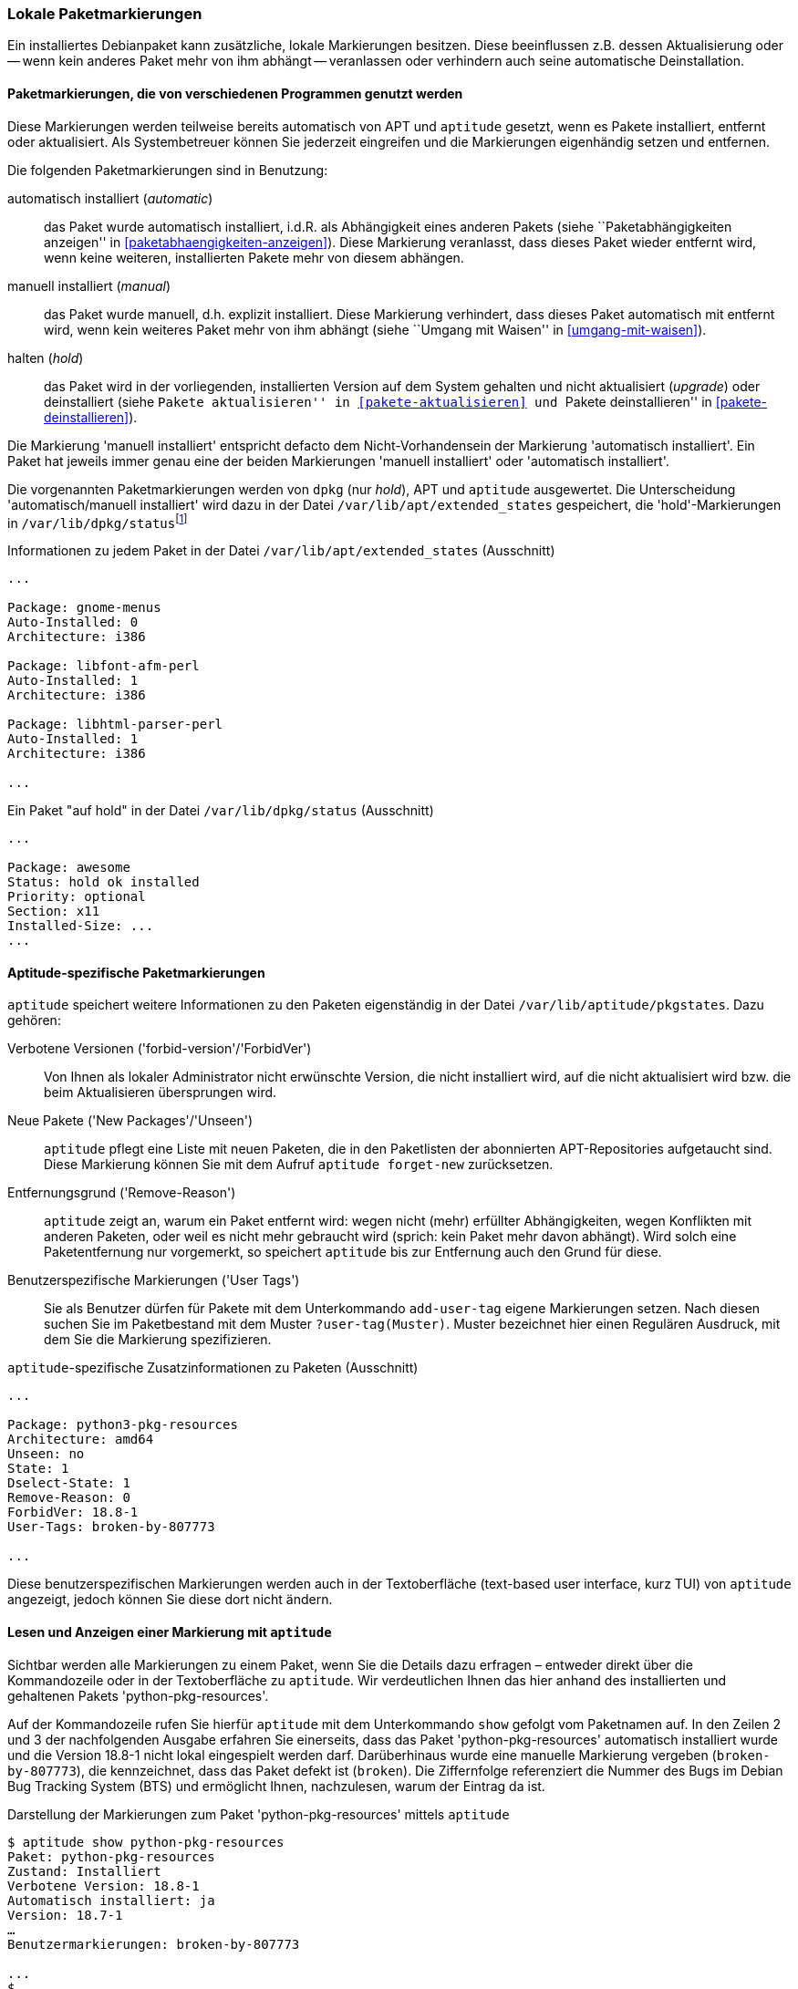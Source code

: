 // Datei: ./konzepte/software-in-paketen-organisieren/lokale-paketmarkierungen.adoc

// Baustelle: Fertig

[[lokale-paketmarkierungen]]
=== Lokale Paketmarkierungen ===

// Stichworte für den Index
(((Paketmarkierungen, Auswirkungen)))
(((Paketmarkierungen, Begriff)))
Ein installiertes Debianpaket kann zusätzliche, lokale Markierungen
besitzen. Diese beeinflussen z.B. dessen Aktualisierung oder -- wenn
kein anderes Paket mehr von ihm abhängt -- veranlassen oder verhindern
auch seine automatische Deinstallation.

==== Paketmarkierungen, die von verschiedenen Programmen genutzt werden ====

Diese Markierungen werden teilweise bereits automatisch von APT und
`aptitude` gesetzt, wenn es Pakete installiert, entfernt oder
aktualisiert. Als Systembetreuer können Sie jederzeit eingreifen und die
Markierungen eigenhändig setzen und entfernen.

// Stichworte für den Index
(((Paketmarkierungen, Annahmen)))
(((Paketmarkierungen, automatic)))
(((Paketmarkierungen, manual)))
(((Paketmarkierungen, hold)))
Die folgenden Paketmarkierungen sind in Benutzung:

automatisch installiert (_automatic_)::
das Paket wurde automatisch installiert, i.d.R. als Abhängigkeit
eines anderen Pakets (siehe ``Paketabhängigkeiten anzeigen'' in
<<paketabhaengigkeiten-anzeigen>>). Diese Markierung veranlasst, dass
dieses Paket wieder entfernt wird, wenn keine weiteren, installierten
Pakete mehr von diesem abhängen.

manuell installiert (_manual_)::
das Paket wurde manuell, d.h. explizit installiert. Diese Markierung
verhindert, dass dieses Paket automatisch mit entfernt wird, wenn kein
weiteres Paket mehr von ihm abhängt (siehe ``Umgang mit Waisen'' in
<<umgang-mit-waisen>>).

halten (_hold_)::
das Paket wird in der vorliegenden, installierten Version auf dem System
gehalten und nicht aktualisiert (_upgrade_) oder deinstalliert
(siehe ``Pakete aktualisieren'' in <<pakete-aktualisieren>> und ``Pakete
deinstallieren'' in <<pakete-deinstallieren>>).

Die Markierung 'manuell installiert' entspricht defacto dem
Nicht-Vorhandensein der Markierung 'automatisch installiert'. Ein Paket
hat jeweils immer genau eine der beiden Markierungen 'manuell
installiert' oder 'automatisch installiert'.

// Stichworte für den Index
(((Paketmarkierungen, Auswertung)))
(((Paketmarkierungen, /var/lib/apt/extended_states)))
(((Paketmarkierungen, /var/lib/aptitude/pkgstates)))
(((Paketmarkierungen, /var/lib/dpkg/status)))
Die vorgenannten Paketmarkierungen werden von `dpkg` (nur _hold_), APT und
`aptitude` ausgewertet. Die Unterscheidung 'automatisch/manuell
installiert' wird dazu in der Datei `/var/lib/apt/extended_states`
gespeichert, die 'hold'-Markierungen in
`/var/lib/dpkg/status`{empty}footnote:[In früheren
Debian-Veröffentlichungen wurden die 'hold'-Markierungen von
`aptitude` und `dpkg` getrennt gespeichert und `apt-get` wusste nichts
von der 'hold'-Markierung. Auch wurde die 'automatisch
installiert'-Markierung zuerst von `aptitude` eingeführt und
dementsprechend anfangs nur in `/var/lib/aptitude/pkgstates`
gespeichert.]

.Informationen zu jedem Paket in der Datei `/var/lib/apt/extended_states` (Ausschnitt)
----
...

Package: gnome-menus
Auto-Installed: 0
Architecture: i386

Package: libfont-afm-perl
Auto-Installed: 1
Architecture: i386

Package: libhtml-parser-perl
Auto-Installed: 1
Architecture: i386

...
----

.Ein Paket "auf hold" in der Datei `/var/lib/dpkg/status` (Ausschnitt)
----
...

Package: awesome
Status: hold ok installed
Priority: optional
Section: x11
Installed-Size: ...
...
----

==== Aptitude-spezifische Paketmarkierungen ====

// Stichworte für den Index
(((aptitude, add-user-tag)))
(((aptitude, forget-new)))
(((aptitude, search ?user-tag)))
(((Paketmarkierungen, /var/lib/aptitude/pkgstates)))
`aptitude` speichert weitere Informationen zu den Paketen eigenständig
in der Datei `/var/lib/aptitude/pkgstates`. Dazu gehören:

Verbotene Versionen ('forbid-version'/'ForbidVer')::
Von Ihnen als lokaler Administrator nicht erwünschte Version, die nicht
installiert wird, auf die nicht aktualisiert wird bzw. die beim
Aktualisieren übersprungen wird.

Neue Pakete ('New Packages'/'Unseen')::
`aptitude` pflegt eine Liste mit neuen Paketen, die in den Paketlisten
der abonnierten APT-Repositories aufgetaucht sind. Diese Markierung
können Sie mit dem Aufruf `aptitude forget-new` zurücksetzen.

Entfernungsgrund ('Remove-Reason')::
`aptitude` zeigt an, warum ein Paket entfernt wird: wegen nicht (mehr)
erfüllter Abhängigkeiten, wegen Konflikten mit anderen Paketen, oder
weil es nicht mehr gebraucht wird (sprich: kein Paket mehr davon
abhängt). Wird solch eine Paketentfernung nur vorgemerkt, so speichert
`aptitude` bis zur Entfernung auch den Grund für diese.

Benutzerspezifische Markierungen ('User Tags')::
Sie als Benutzer dürfen für Pakete mit dem Unterkommando `add-user-tag`
eigene Markierungen setzen. Nach diesen suchen Sie im Paketbestand mit
dem Muster `?user-tag(Muster)`. Muster bezeichnet hier einen Regulären
Ausdruck, mit dem Sie die Markierung spezifizieren.

.`aptitude`-spezifische Zusatzinformationen zu Paketen (Ausschnitt)
----
...

Package: python3-pkg-resources
Architecture: amd64
Unseen: no
State: 1
Dselect-State: 1
Remove-Reason: 0
ForbidVer: 18.8-1
User-Tags: broken-by-807773

...
----

Diese benutzerspezifischen Markierungen werden auch in der Textoberfläche
(text-based user interface, kurz TUI) von `aptitude` angezeigt, jedoch
können Sie diese dort nicht ändern.

==== Lesen und Anzeigen einer Markierung mit `aptitude` ====

// Stichworte für den Index
(((aptitude, show)))
(((Debian BTS)))
(((Debian Bug Tracking System)))
(((Debianpaket, python-pkg-resources)))
(((Paketmarkierungen, Darstellung im Terminal)))
Sichtbar werden alle Markierungen zu einem Paket, wenn Sie die Details
dazu erfragen – entweder direkt über die Kommandozeile oder in der
Textoberfläche zu `aptitude`. Wir verdeutlichen Ihnen das hier anhand
des installierten und gehaltenen Pakets 'python-pkg-resources'.

Auf der Kommandozeile rufen Sie hierfür `aptitude` mit dem Unterkommando
`show` gefolgt vom Paketnamen auf. In den Zeilen 2 und 3 der
nachfolgenden Ausgabe erfahren Sie einerseits, dass das Paket
'python-pkg-resources' automatisch installiert wurde und die Version 18.8-1
nicht lokal eingespielt werden darf. Darüberhinaus wurde eine manuelle
Markierung vergeben (`broken-by-807773`), die kennzeichnet, dass das
Paket defekt ist (`broken`). Die Ziffernfolge referenziert die Nummer
des Bugs im Debian Bug Tracking System (BTS) und ermöglicht Ihnen,
nachzulesen, warum der Eintrag da ist.

.Darstellung der Markierungen zum Paket 'python-pkg-resources' mittels `aptitude`
----
$ aptitude show python-pkg-resources
Paket: python-pkg-resources
Zustand: Installiert
Verbotene Version: 18.8-1
Automatisch installiert: ja
Version: 18.7-1
…
Benutzermarkierungen: broken-by-807773

...
$
----

// Stichworte für den Index
(((Paketmarkierungen, automatic)))
(((Paketmarkierungen, Darstellung in aptitude)))
(((Paketmarkierungen, hold)))
In der Textoberfläche von `aptitude` bekommt jeder Eintrag in der
Paketliste zusätzliche Buchstaben. Dabei stehen die Buchstaben `h` für
_hold_ und `A` für _automatic_ (siehe <<fig.aptitude-hold>>).

.Ausgabe der Paketmarkierungen in der Textoberfläche von `aptitude`
image::konzepte/software-in-paketen-organisieren/aptitude-hold.png[id="fig.aptitude-hold", width="50%"]

// Stichworte für den Index
(((aptitude, search ?automatic)))
(((aptitude, search ~M)))
(((Paketmarkierungen, automatic)))
`aptitude` kann ebenfalls nach allen Paketen fahnden, die automatisch
installiert wurden und somit das Flag _automatic_ tragen. Es kennt dazu
das spezielle Muster `?automatic` (Kurzform `~M`) zum Unterkommando
`search`. Ausführlicher besprechen wir das in ``Automatisch installierte
Pakete mit `aptitude` anzeigen'' in
<<automatisch-installierte-pakete-mit-aptitude>>.

==== Lesen und Anzeigen einer Markierung mit `apt-mark` ====

// Stichworte für den Index
(((apt-mark, showauto)))
(((apt-mark, showhold)))
(((apt-mark, showinstall)))
(((apt-mark, showmanual)))
(((apt-mark, showpurge)))
(((apt-mark, showremove)))
(((Paketmarkierungen, anzeigen)))
(((Paketmarkierungen, automatic)))
(((Paketmarkierungen, hold)))
(((Paketmarkierungen, manual)))
(((Paketmarkierungen, install)))
(((Paketmarkierungen, remove)))
(((Paketmarkierungen, purge)))
Das Werkzeug `apt-mark` ist spezialisiert auf die Paketmarkierungen und
kann Ihnen die Pakete ausgeben, bei denen nur ein bestimmtes Paketflag
gesetzt ist. Es kennt dazu die folgenden sechs Unterkommandos 

`showauto`:: alle automatisch installierten Pakete

`showmanual`:: alle manuell installierten Pakete

`showinstall`:: alle Pakete, die installiert werden

`showhold`:: alle Pakete, deren Zustand beibehalten wird

`showremove`:: alle Pakete, die entfernt werden

`showpurge`:: alle Pakete, die inklusive der Konfiguration entfernt werden

Nachfolgend sehen Sie beispielhaft nur das Ergebnis des Aufrufs für die 
manuell installierten Pakete. Auf automatisch installierte Pakete gehen wir 
genauer in <<automatisch-installierte-pakete-anzeigen>> ein. Dem Umgang mit 
dem _hold_-Flag in der Praxis ist der Abschnitt ``Ausgewählte Pakete nicht 
aktualisieren'' in <<ausgewaehlte-pakete-nicht-aktualisieren>> gewidmet.

.Auflistung aller manuell installierten Pakete mittels `apt-mark`
----
# apt-mark showmanual
abiword
acpi
acpi-support
acpi-support-base
...
#
----

`apt-mark` erlaubt keine Eingrenzung, welche Pakete überprüft werden. Es
validiert stets den gesamten Paketbestand.

[[setzen-und-entfernen-einer-markierung-mit-apt-mark]]
==== Setzen und Entfernen einer Markierung mit `apt-mark` ====

// Stichworte für den Index
(((apt-mark, automatic)))
(((apt-mark, hold)))
(((apt-mark, manual)))
(((apt-mark, unhold)))
(((apt-mark, install)))
(((apt-mark, purge)))
(((apt-mark, remove)))
(((Paketmarkierungen, automatic)))
(((Paketmarkierungen, auto)))
(((Paketmarkierungen, hold)))
(((Paketmarkierungen, install)))
(((Paketmarkierungen, manual)))
(((Paketmarkierungen, purge)))
(((Paketmarkierungen, remove)))
(((Paketmarkierungen, setzen)))
Die Markierungen _automatic_ und _manual_ werden von den Programmen zur
Paketverwaltung eigenständig gesetzt, wenn Sie Pakete installieren.
Grundlage sind die ausgewerteten Paketabhängigkeiten. Trotzdem können
Sie stets eigenhändig eingreifen, sofern dazu Ihrerseits Bedarf besteht.
`apt-mark` kennt dafür diese sechs Schalter:

`auto`:: automatisch installiert

`install`:: Paket wird installiert

`manual`:: Paket wird manuell installiert

`hold`:: Paket wird beibehalten

`purge`:: Paket inklusive Konfiguration löschen

`remove`:: Paket löschen

Damit setzen Sie die entsprechende Markierung für ein angegebenes Paket
explizit. Dazu erwartet `apt-mark` als Parameter ein einzelnes Paket oder
eine Paketliste. Die nachfolgende Ausgabe zeigt das Setzen der
Markierung _manual_ für das Paket 'wireshark'.

.Setzen der Paketmarkierungen 'manual' für das Paket 'wireshark'
----
# apt-mark manual wireshark
wireshark wurde als manuell installiert festgelegt.
#
----

// Stichworte für den Index
(((apt-mark, hold)))
(((apt-mark, unhold)))
(((Paketmarkierungen, hold)))
(((Paketmarkierungen, unhold)))
Für das Halten eines Pakets existieren die Unterkommandos `hold` und
`unhold`. Welchen konkreten Nutzen das haben kann, erfahren Sie unter 
``Ausgewählte Pakete nicht aktualisieren'' in
<<ausgewaehlte-pakete-nicht-aktualisieren>>.

[TIP]
.Liste der Pakete eingrenzen, deren Markierung geändert wird
====
Um nur eine Auswahl an Paketen zu markieren, erlaubt `apt-mark` eine
Paketliste in Form einer Datei, die Sie beim Aufruf mit übergeben:

----
apt-mark -f=paketliste manual
----

Die Datei ist eine Textdatei, in der pro Zeile ein Paketname steht. Mit
obigem Aufruf werden alle Pakete auf ``manuell installiert'' gesetzt,
die in der übermittelten Paketliste angegeben sind.
====

==== Was passiert, wenn Paketmarkierungen geändert werden? ====

// Stichworte für den Index
(((Paketmarkierungen, ändern)))
(((Paketmarkierungen, Änderungen in der Paketauswahl)))
(((Paketmarkierungen, Seiteneffekte)))
Durch das Setzen von Paketmarkierungen verändert sich die Art und Weise,
wie die Paketabhängigkeiten bewertet werden. `dpkg`, `apt`, `apt-get`
und `aptitude` respektieren die von Ihnen gesetzten Markierungen. `apt`,
`apt-get` und `aptitude` empfehlen Ihnen bei einer Änderung des
Paketbestands beispielsweise andere Pakete als sonst, um die
Paketabhängigkeiten nicht zu verletzen. Oder sie schlagen vor, bestimmte
Pakete zu entfernen, da sie neu als nicht mehr gebraucht angesehen
werden.

// Stichworte für den Index
(((Paketmarkierungen, explizit setzen)))
(((Paketmarkierungen, explizit entfernen)))
(((Paketmarkierungen, hold)))
(((Paketmarkierungen, unhold)))
Setzen oder Entfernen Sie bewusst das _hold_-Flag und legen somit eine
Version explizit fest, nehmen Sie Einfluss auf den Zustand Ihres Systems.
Wobei Ihnen das von Nutzen sein kann, erklären wir unter ``Ausgewählte
Pakete nicht aktualisieren'' (<<ausgewaehlte-pakete-nicht-aktualisieren>>)
ausführlicher.

==== Setzen und Entfernen einer Markierung mit `aptitude` ====

// Stichworte für den Index
(((aptitude, markauto)))
(((aptitude, unmarkauto)))
(((Debianpaket, zshdb)))
(((Debianpaket, wireshark)))
(((Paketmarkierungen, aufheben)))
(((Paketmarkierungen, mit aptitude entfernen)))
(((Paketmarkierungen, mit aptitude setzen)))
Alternativ zu `apt-mark` bietet sich auch `aptitude` an. Dort heissen
die Unterkommandos etwas anders, ebenso agiert `aptitude` vielleicht
ungewohnt. In der Standardeinstellung will es Pakete entfernen, die
mangels geänderter Abhängigkeiten nicht mehr benötigt werden. Im u.g.
Beispiel gibt es z.B. Pakete, die eine Abhängigkeit auf das Paket
'wireshark' haben, aber keine, die eine Abhängigkeit auf 'zshdb' haben.
Entsprechend will `aptitude` es auch direkt entfernen.

.Setzen von Paketmarkierungen mit `aptitude`
----
# aptitude markauto wireshark zshdb
Die folgenden Pakete werden ENTFERNT:
  zshdb{u}
0 Pakete aktualisiert, 0 zusätzlich installiert, 1 werden entfernt und 26 nicht aktualisiert.
0 B an Archiven müssen heruntergeladen werden. Nach dem Entpacken werden 451 kB frei werden.
Möchten Sie fortsetzen? [Y/n/?] n
Abbruch.
#
----

Möchten Sie eine Markierung wieder aufheben, kennt `aptitude` den
Schalter `unmarkauto`. Das nachfolgende Beispiel demonstriert das
Vorgehen.

.Aufheben von Paketmarkierungen mit `aptitude`
----
# aptitude unmarkauto wireshark zshdb
Es werden keine Pakete installiert, aktualisiert oder entfernt.
0 Pakete aktualisiert, 0 zusätzlich installiert, 0 werden entfernt und 26 nicht aktualisiert.
0 B an Archiven müssen heruntergeladen werden. Nach dem Entpacken werden 0 B zusätzlich belegt sein.
#
----

// Stichworte für den Index
(((aptitude, hold)))
(((aptitude, search ~U)))
(((aptitude, search ?upgradable)))
(((aptitude, unhold)))
Dabei fällt auf, das `aptitude` im Gegensatz zu `apt-mark` nicht angibt,
dass sich eine Markierung geändert oder nicht geändert hat. Stattdessen
informiert es Sie darüber, dass es keine Pakete entfernt oder
aktualisiert. Kurioserweise aktualisiert es (in der Standardeinstellung)
nicht automatisch die Pakete, bei denen die 'hold'-Markierung entfernt
wurde:

.Setzen eines Paketes auf 'hold' mit `aptitude`
----
# aptitude search '~U'
i A awesome                         - Hochkonfigurierbarer Fenstermanager für X
# aptitude hold awesome
Es werden keine Pakete installiert, aktualisiert oder entfernt.
0 Pakete aktualisiert, 0 zusätzlich installiert, 0 werden entfernt und 26 nicht aktualisiert.
0 B an Archiven müssen heruntergeladen werden. Nach dem Entpacken werden 0 B zusätzlich belegt sein.
# aptitude search '~U'
ihA awesome                         - Hochkonfigurierbarer Fenstermanager für X
# aptitude unhold awesome
Es werden keine Pakete installiert, aktualisiert oder entfernt.
0 Pakete aktualisiert, 0 zusätzlich installiert, 0 werden entfernt und 26 nicht aktualisiert.
0 B an Archiven müssen heruntergeladen werden. Nach dem Entpacken werden 0 B zusätzlich belegt sein.
# aptitude search '~U'
i A awesome                         - Hochkonfigurierbarer Fenstermanager für X
#
----

// Datei (Ende): ./konzepte/software-in-paketen-organisieren/lokale-paketmarkierungen.adoc
